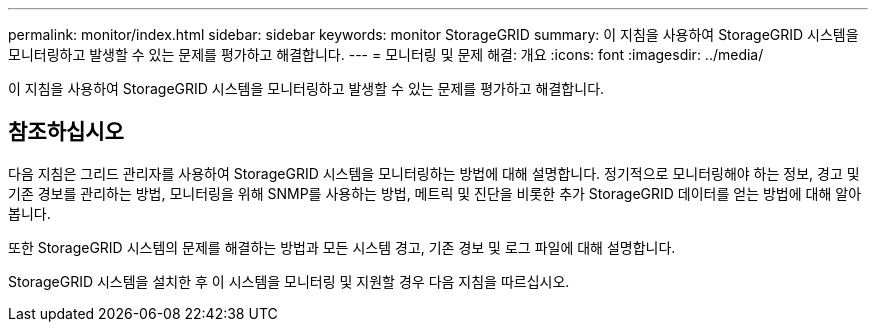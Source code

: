 ---
permalink: monitor/index.html 
sidebar: sidebar 
keywords: monitor StorageGRID 
summary: 이 지침을 사용하여 StorageGRID 시스템을 모니터링하고 발생할 수 있는 문제를 평가하고 해결합니다. 
---
= 모니터링 및 문제 해결: 개요
:icons: font
:imagesdir: ../media/


[role="lead"]
이 지침을 사용하여 StorageGRID 시스템을 모니터링하고 발생할 수 있는 문제를 평가하고 해결합니다.



== 참조하십시오

다음 지침은 그리드 관리자를 사용하여 StorageGRID 시스템을 모니터링하는 방법에 대해 설명합니다. 정기적으로 모니터링해야 하는 정보, 경고 및 기존 경보를 관리하는 방법, 모니터링을 위해 SNMP를 사용하는 방법, 메트릭 및 진단을 비롯한 추가 StorageGRID 데이터를 얻는 방법에 대해 알아봅니다.

또한 StorageGRID 시스템의 문제를 해결하는 방법과 모든 시스템 경고, 기존 경보 및 로그 파일에 대해 설명합니다.

StorageGRID 시스템을 설치한 후 이 시스템을 모니터링 및 지원할 경우 다음 지침을 따르십시오.
